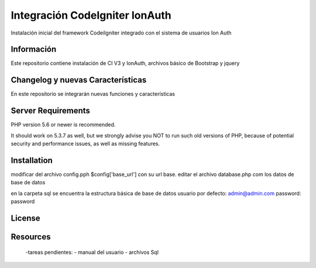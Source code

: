 ###################
Integración CodeIgniter IonAuth
###################

Instalación inicial del framework CodeiIgniter integrado con el sistema de usuarios Ion Auth

*******************
Información
*******************

Este repositorio contiene instalación de CI V3 y IonAuth, archivos básico de Bootstrap y jquery

**************************
Changelog y nuevas Características
**************************
En este repositorio se integrarán nuevas funciones y características

*******************
Server Requirements
*******************

PHP version 5.6 or newer is recommended.

It should work on 5.3.7 as well, but we strongly advise you NOT to run
such old versions of PHP, because of potential security and performance
issues, as well as missing features.

************
Installation
************
modificar del archivo config.pph
$config['base_url'] con su url base.
editar el archivo database.php com los datos de base de datos

en la carpeta \sql se encuentra la estructura básica de base de datos
usuario por defecto: admin@admin.com	
password: password

*******
License
*******

*********
Resources
*********
	-tareas pendientes:
 	- manual del usuario
 	- archivos Sql
